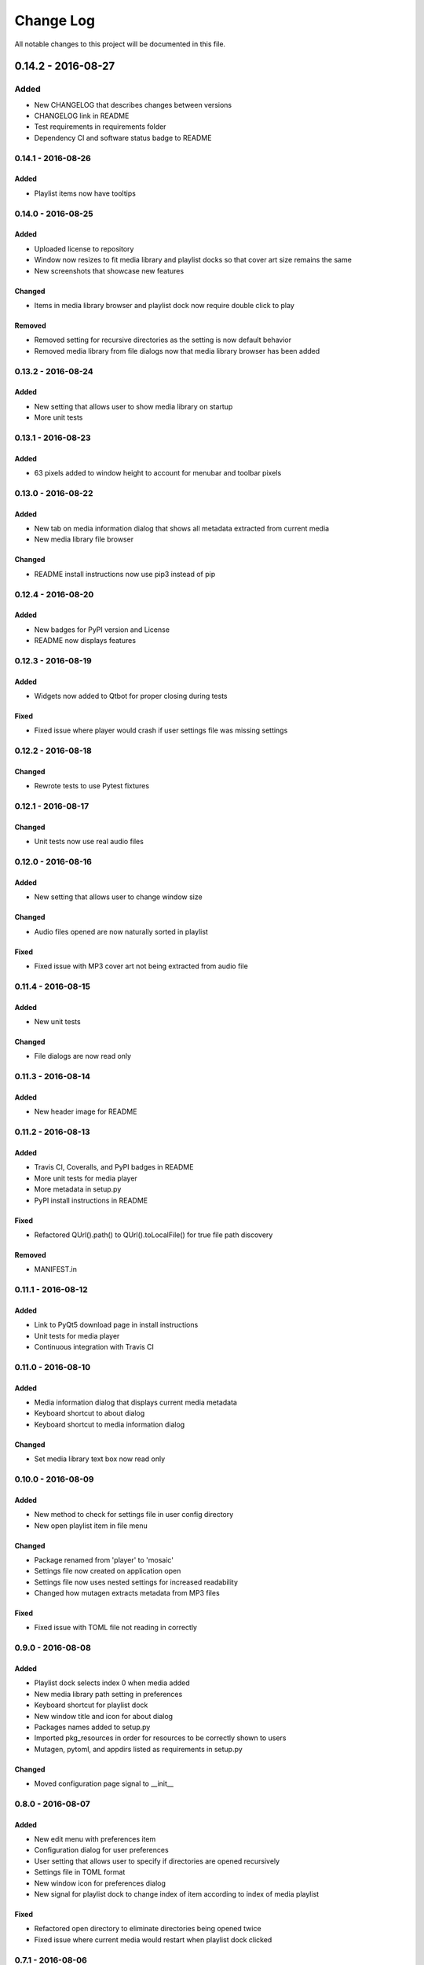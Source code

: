 ##########
Change Log
##########

All notable changes to this project will be documented in this file.

0.14.2 - 2016-08-27
===================

Added
-----

-  New CHANGELOG that describes changes between versions
-  CHANGELOG link in README
-  Test requirements in requirements folder
-  Dependency CI and software status badge to README


0.14.1 - 2016-08-26
-------------------

Added
^^^^^

-  Playlist items now have tooltips

0.14.0 - 2016-08-25
-------------------

Added
^^^^^

-  Uploaded license to repository
-  Window now resizes to fit media library and playlist docks so that cover art size remains the same
-  New screenshots that showcase new features

Changed
^^^^^^^

-  Items in media library browser and playlist dock now require double click to play

Removed
^^^^^^^

-  Removed setting for recursive directories as the setting is now default behavior
-  Removed media library from file dialogs now that media library browser has been added

0.13.2 - 2016-08-24
-------------------

Added
^^^^^

- New setting that allows user to show media library on startup
- More unit tests

0.13.1 - 2016-08-23
-------------------

Added
^^^^^

-  63 pixels added to window height to account for menubar and toolbar pixels

0.13.0 - 2016-08-22
-------------------

Added
^^^^^

-  New tab on media information dialog that shows all metadata extracted from current media
-  New media library file browser

Changed
^^^^^^^

-  README install instructions now use pip3 instead of pip

0.12.4 - 2016-08-20
-------------------

Added
^^^^^

-  New badges for PyPI version and License
-  README now displays features

0.12.3 - 2016-08-19
-------------------

Added
^^^^^

-  Widgets now added to Qtbot for proper closing during tests

Fixed
^^^^^

-  Fixed issue where player would crash if user settings file was missing settings

0.12.2 - 2016-08-18
-------------------

Changed
^^^^^^^

-  Rewrote tests to use Pytest fixtures

0.12.1 - 2016-08-17
-------------------

Changed
^^^^^^^

-  Unit tests now use real audio files

0.12.0 - 2016-08-16
-------------------

Added
^^^^^

-  New setting that allows user to change window size


Changed
^^^^^^^

-  Audio files opened are now naturally sorted in playlist

Fixed
^^^^^

-  Fixed issue with MP3 cover art not being extracted from audio file

0.11.4 - 2016-08-15
-------------------

Added
^^^^^

-  New unit tests

Changed
^^^^^^^

-  File dialogs are now read only

0.11.3 - 2016-08-14
-------------------

Added
^^^^^

-  New header image for README

0.11.2 - 2016-08-13
-------------------

Added
^^^^^

-  Travis CI, Coveralls, and PyPI badges in README
-  More unit tests for media player
-  More metadata in setup.py
-  PyPI install instructions in README

Fixed
^^^^^

-  Refactored QUrl().path() to QUrl().toLocalFile() for true file path discovery

Removed
^^^^^^^

-  MANIFEST.in

0.11.1 - 2016-08-12
-------------------

Added
^^^^^

-  Link to PyQt5 download page in install instructions
-  Unit tests for media player
-  Continuous integration with Travis CI 

0.11.0 - 2016-08-10
-------------------

Added
^^^^^

-  Media information dialog that displays current media metadata
-  Keyboard shortcut to about dialog
-  Keyboard shortcut to media information dialog

Changed
^^^^^^^

-  Set media library text box now read only

0.10.0 - 2016-08-09
-------------------

Added
^^^^^

-  New method to check for settings file in user config directory
-  New open playlist item in file menu

Changed
^^^^^^^

-  Package renamed from 'player' to 'mosaic'
-  Settings file now created on application open
-  Settings file now uses nested settings for increased readability
-  Changed how mutagen extracts metadata from MP3 files

Fixed
^^^^^

-  Fixed issue with TOML file not reading in correctly

0.9.0 - 2016-08-08
------------------

Added
^^^^^

-  Playlist dock selects index 0 when media added
-  New media library path setting in preferences
-  Keyboard shortcut for playlist dock
-  New window title and icon for about dialog
-  Packages names added to setup.py
-  Imported pkg_resources in order for resources to be correctly shown to users
-  Mutagen, pytoml, and appdirs listed as requirements in setup.py

Changed
^^^^^^^

-  Moved configuration page signal to __init__ 

0.8.0 - 2016-08-07
------------------

Added
^^^^^

-  New edit menu with preferences item
-  Configuration dialog for user preferences
-  User setting that allows user to specify if directories are opened recursively
-  Settings file in TOML format
-  New window icon for preferences dialog
-  New signal for playlist dock to change index of item according to index of media playlist

Fixed
^^^^^

-  Refactored open directory to eliminate directories being opened twice
-  Fixed issue where current media would restart when playlist dock clicked

0.7.1 - 2016-08-06
-------------------

Changed
^^^^^^^

-  Playlist dock now only shows filenames of media in current playlist

0.7.0 - 2016-08-05
------------------

Added
^^^^^

-  statusChanged signal changes toolbar icon according to playback
-  New screenshots that showcase updated icons
-  Opened audio now added to QMediaPlaylist
-  New repeat button and related action
-  Playlist dock clears when new audio opened
-  File dialog now filters for MP3 and FLAC audio filetypes
-  New separator in file menu
-  Capability to open multiple files
-  New keyboard shortcuts to open file dialogs
-  Capability to open directory
-  New help menu with about item

Changed
^^^^^^^

-  Repeat button now repeats current media instead of repeating current playlist

Fixed
^^^^^

-  Fixed typo in getOpenFileNames dialog filter so that MP3 and FLAC filetypes show
-  Current playlist now clears when directory opened

0.6.2 - 2016-08-04
------------------

Changed
^^^^^^^

-  Switched toolbar icons from system icons to Google Material Design icons

0.6.1 - 2016-08-03
------------------

Added
^^^^^

-  Import QDesktopWidget in order to move application to center of user's screen

0.6.0 - 2016-08-02
------------------

Added
^^^^^

-  Horizontal slider on media toolbar
-  New signals to track position and duration of current media
-  Exit application item in file menu
-  New screenshots showcasing horizontal slider

0.5.0 - 2016-07-28
------------------

Added
^^^^^

-  New screenshots that show new metadata features
-  Track number now shows in window title
-  Audio files without metadata return ?? in lieu of metadata

Changed
^^^^^^^

-  FLAC metadata extraction changed from album artist to artist

Fixed
^^^^^

-  Search for keys containing 'APIC' in MP3 audio files instead of 'APIC' key

0.4.0 - 2016-07-27
------------------

Added
^^^^^

-  Installation instructions, usage documentation, and screenshot of media player in README
-  Set cover art to scale to window size
-  New window icon
-  Blank cover image if no cover art found in media
-  README states which file formats are supported
-  Window title changes to include meta data of media currently playing
-  Media player responds to playback events when user clicks on cover art

Changed
^^^^^^^

-  Window resized to deal with cover art cutoff issues

Removed
^^^^^^^

-  Filetype removed from QByteArray in order to append both 'jpg' and 'png' cover art data


0.3.0 - 2016-07-23
------------------

Added
^^^^^

-  __main__.py for Python discovery
-  Cover art and other meta data extracted from current media with mutagen library

Changed
^^^^^^^

-  File loaded into music player only if user selects 'OK'

Removed
^^^^^^^

-  PyQt5 from setup.py. Package must be installed independently

0.2.0 - 2016-07-23
-------------------

Added
^^^^^

-  New menubar on application window
-  Setup.py with entrypoint for easy installation and use
-  Added QMediaPlaylist for playlist capability

0.1.0 - 2016-07-18
------------------

Added
^^^^^

-  Basic Music Player application built with PyQt5
-  Empty README
